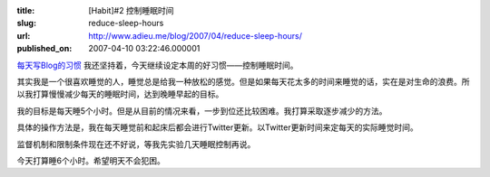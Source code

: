 :title: [Habit]#2 控制睡眠时间
:slug: reduce-sleep-hours
:url: http://www.adieu.me/blog/2007/04/reduce-sleep-hours/
:published_on: 2007-04-10 03:22:46.000001

`每天写Blog的习惯 <http://www.adieu.cn/blog/2007/04/blogging-everyday/>`_ 我还坚持着，今天继续设定本周的好习惯——控制睡眠时间。

其实我是一个很喜欢睡觉的人，睡觉总是给我一种放松的感觉。但是如果每天花太多的时间来睡觉的话，实在是对生命的浪费。所以我打算慢慢减少每天的睡眠时间，达到晚睡早起的目标。

我的目标是每天睡5个小时。但是从目前的情况来看，一步到位还比较困难。我打算采取逐步减少的方法。

具体的操作方法是，我在每天睡觉前和起床后都会进行Twitter更新。以Twitter更新时间来定每天的实际睡觉时间。

监督机制和限制条件现在还不好说，等我先实验几天睡眠控制再说。

今天打算睡6个小时。希望明天不会犯困。
